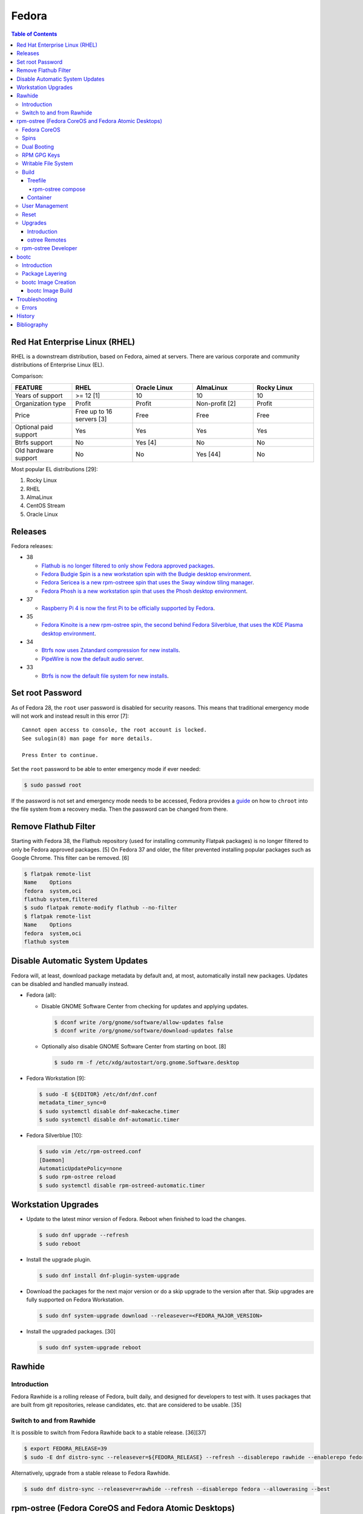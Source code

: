 Fedora
======

.. contents:: Table of Contents

Red Hat Enterprise Linux (RHEL)
-------------------------------

RHEL is a downstream distribution, based on Fedora, aimed at servers. There are various corporate and community distributions of Enterprise Linux (EL).

Comparison:

.. csv-table::
   :header: FEATURE, RHEL, Oracle Linux, AlmaLinux, Rocky Linux
   :widths: 20, 20, 20, 20, 20

   Years of support, >= 12 [1], 10, 10, 10
   Organization type, Profit, Profit, Non-profit [2], Profit
   Price, Free up to 16 servers [3], Free, Free, Free
   Optional paid support, Yes, Yes, Yes, Yes
   Btrfs support, No, Yes [4], No, No
   Old hardware support, No, No, Yes [44], No

Most popular EL distributions [29]:

1.  Rocky Linux
2.  RHEL
3.  AlmaLinux
4.  CentOS Stream
5.  Oracle Linux

Releases
--------

Fedora releases:

-  38

   -  `Flathub is no longer filtered to only show Fedora approved packages <https://fedoraproject.org/wiki/Changes/UnfilteredFlathub>`__.
   -  `Fedora Budgie Spin is a new workstation spin with the Budgie desktop environment <https://fedoramagazine.org/announcing-fedora-38/>`__.
   -  `Fedora Sericea is a new rpm-ostreee spin that uses the Sway window tiling manager <https://fedoramagazine.org/announcing-fedora-38/>`__.
   -  `Fedora Phosh is a new workstation spin that uses the Phosh desktop environment <https://fedoramagazine.org/announcing-fedora-38/>`__.

-  37

   -  `Raspberry Pi 4 is now the first Pi to be officially supported by Fedora <https://fedoramagazine.org/announcing-fedora-37/>`__.

-  35

   -  `Fedora Kinoite is a new rpm-ostree spin, the second behind Fedora Silverblue, that uses the KDE Plasma desktop environment <https://fedoramagazine.org/announcing-fedora-35/>`__.

-  34

   -  `Btrfs now uses Zstandard compression for new installs <https://fedoraproject.org/wiki/Changes/BtrfsTransparentCompression>`__.
   -  `PipeWire is now the default audio server <https://fedoramagazine.org/announcing-fedora-35/>`__.

-  33

   -  `Btrfs is now the default file system for new installs <https://fedoraproject.org/wiki/Changes/BtrfsByDefault>`__.

Set root Password
-----------------

As of Fedora 28, the ``root`` user password is disabled for security reasons. This means that traditional emergency mode will not work and instead result in this error [7]:

::

   Cannot open access to console, the root account is locked.
   See sulogin(8) man page for more details.
   
   Press Enter to continue.

Set the ``root`` password to be able to enter emergency mode if ever needed:

.. code-block:: sh

   $ sudo passwd root

If the password is not set and emergency mode needs to be accessed, Fedora provides a `guide <https://docs.fedoraproject.org/en-US/quick-docs/bootloading-with-grub2/#restoring-bootloader-using-live-disk>`__ on how to ``chroot`` into the file system from a recovery media. Then the password can be changed from there.

Remove Flathub Filter
---------------------

Starting with Fedora 38, the Flathub repository (used for installing community Flatpak packages) is no longer filtered to only be Fedora approved packages. [5] On Fedora 37 and older, the filter prevented installing popular packages such as Google Chrome. This filter can be removed. [6]

.. code-block:: sh

   $ flatpak remote-list
   Name    Options
   fedora  system,oci
   flathub system,filtered
   $ sudo flatpak remote-modify flathub --no-filter
   $ flatpak remote-list
   Name    Options
   fedora  system,oci
   flathub system

Disable Automatic System Updates
--------------------------------

Fedora will, at least, download package metadata by default and, at most, automatically install new packages. Updates can be disabled and handled manually instead.

-  Fedora (all):

   -  Disable GNOME Software Center from checking for updates and applying updates.

      .. code-block:: sh

         $ dconf write /org/gnome/software/allow-updates false
         $ dconf write /org/gnome/software/download-updates false

   -  Optionally also disable GNOME Software Center from starting on boot. [8]

      .. code-block:: sh

         $ sudo rm -f /etc/xdg/autostart/org.gnome.Software.desktop

-  Fedora Workstation [9]:

   .. code-block:: sh

      $ sudo -E ${EDITOR} /etc/dnf/dnf.conf
      metadata_timer_sync=0
      $ sudo systemctl disable dnf-makecache.timer
      $ sudo systemctl disable dnf-automatic.timer

-  Fedora Silverblue [10]:

   .. code-block:: sh

      $ sudo vim /etc/rpm-ostreed.conf
      [Daemon]
      AutomaticUpdatePolicy=none
      $ sudo rpm-ostree reload
      $ sudo systemctl disable rpm-ostreed-automatic.timer

Workstation Upgrades
--------------------

-  Update to the latest minor version of Fedora. Reboot when finished to load the changes.

   .. code-block:: sh

      $ sudo dnf upgrade --refresh
      $ sudo reboot

-  Install the upgrade plugin.

   .. code-block:: sh

      $ sudo dnf install dnf-plugin-system-upgrade

-  Download the packages for the next major version or do a skip upgrade to the version after that. Skip upgrades are fully supported on Fedora Workstation.

   .. code-block:: sh

      $ sudo dnf system-upgrade download --releasever=<FEDORA_MAJOR_VERSION>

-  Install the upgraded packages. [30]

   .. code-block:: sh

      $ sudo dnf system-upgrade reboot

Rawhide
-------

Introduction
~~~~~~~~~~~~

Fedora Rawhide is a rolling release of Fedora, built daily, and designed for developers to test with. It uses packages that are built from git repositories, release candidates, etc. that are considered to be usable. [35]

Switch to and from Rawhide
~~~~~~~~~~~~~~~~~~~~~~~~~~

It is possible to switch from Fedora Rawhide back to a stable release. [36][37]

.. code-block:: sh

   $ export FEDORA_RELEASE=39
   $ sudo -E dnf distro-sync --releasever=${FEDORA_RELEASE} --refresh --disablerepo rawhide --enablerepo fedora --allowerasing --best

Alternatively, upgrade from a stable release to Fedora Rawhide.

.. code-block:: sh

   $ sudo dnf distro-sync --releasever=rawhide --refresh --disablerepo fedora --allowerasing --best

rpm-ostree (Fedora CoreOS and Fedora Atomic Desktops)
-----------------------------------------------------

Fedora CoreOS
~~~~~~~~~~~~~

Fedora CoreOS (FCOS) is a minimal operating system designed to run on servers. It is commonly used to run Kubernetes clusters such as OpenShift. It is a rolling release distribution and provides automatic updates. [42]


There are 3 update streams. Here they are in order of least frequently to most frequently updated [43]:

1. stable
2. testing = This provides the exact same package versions as Fedora Atomic Desktops and Fedora Workstations.
3. next
4. rawhide

Spins
~~~~~

Fedora provides installations with different desktop environments. These are known as spins. For rpm-ostree distributions, they have special code names listed below. [13][14] Fedora Silverblue was the first spin and was originally called Fedora Atomic Host. [15]

.. csv-table::
   :header: Fedora Spin, Desktop Environment
   :widths: 20, 20

   Silverblue, GNOME
   Kinoite, KDE Plasma
   Lazurite, LXQt [26]
   Onyx, Budgie [27]
   Sericea, Sway

Dual Booting
~~~~~~~~~~~~

Fedora Silverblue does not support customized partitions or sharing a drive with a different operating system. It is recommended to use the automated installer to install it onto its own storage device. [11]

Through the use of ``os-prober`` (which is part of a default installation), a GRUB menu will be generated with all of the detected operating systems on each drive. This allows for partial dual-boot support.

Two installations of Fedora Silverblue on the same system are also not supported and will lead to issues. [12]

RPM GPG Keys
~~~~~~~~~~~~

On Fedora Workstation, GPG keys used for signing RPMs and repositories need to be manually added to the trusted RPM database by running the command ``rpm --import <GPG_KEY>``. That command does not work on rpm-ostree distributions due to that database being in the read-only file system. Instead, all of the ``/etc/pki/rpm-gpg/RPM-GPG-KEY-*`` keys are automatically trusted. [31]

Writable File System
~~~~~~~~~~~~~~~~~~~~

Most directories in a Fedora Atomic Desktop are read-only. Some are writable to help store persistent data for user files, configuration files, and locally installed programs. Here are all of the writable paths. [38][39]

.. csv-table::
   :header: Symlink, Writable Path
   :widths: 20, 20

   /home, /var/home
   /mnt, /var/mnt
   /opt, /var/opt
   /root, /var/roothome
   /srv, /var/srv
   /tmp, /var/tmp
   /usr/local, /var/usrlocal

.. csv-table::
   :header: Persistent Mount
   :widths: 20

   /boot
   /boot/efi
   /etc
   /var

Build
~~~~~

Treefile
^^^^^^^^

A treefile is a YAML text file that contains information about how to build the rpm-ostree distribution.

Common options [16][17]:

-  arch-include (map of lists of strings) = Treefiles to include if building for a specified CPU architecture.

   -  aarch64 (list of strings) = Arm.
   -  ppc64le (list of strings) = PowerPC.
   -  s390x (list of strings) =  IBM Z.
   -  x86_64 (list of strings) = AMD or Intel.

-  automatic_version_prefix (string) = The major version of the operating system.
-  default_target (string) = The default systemd target to boot into.
-  document (boolean) = Default: true. If documentation should be installed. If set to false, RPMs will be installed with the ``nodocs`` flag to not install documentation.
-  etc-group-members (list of strings) = A list of groups to create. It is recommended to create the ``wheel`` group for ``sudo`` users.
-  exclude-packages (list of strings) = A list of recommended packages to not install.
-  include (string) = Include another treefile.
-  metadata (map of strings) = Optional metadata that will appear when running the command ``rpm-ostree compose tree --print-metadata-json``.
-  modules (map of lists) = Modular stream repositories to enable.

   -  enable (list of strings) = Repositories to enable with the format of ``<MODULE_NAME>:<MODULE_VERSION>``. The actual repository configuration file to import needs to be defined at the top-level ``repos:`` list. [24][25]

-  mutate-os-release (string) = The major version of the operating system.
-  packages (list of strings) = A list of packages to install as part of the base distribution.
-  packages-``<CPU_ARCHITECTURE>`` (list of strings) = A list of packages to install as part of the base distribution if the specified CPU architecture is being used.
-  postprocess-script (string) = A post processing script to run after building the rpm-ostree distribution.
-  ref (string) = The reference URL for where the rpm-ostree compose can be downloaded from. For example, Fedora uses the the reference ``fedora/<MAJOR_VERSION>/${basearch}/silverblue``.
-  releasever (string) = The release version to use for RPM repositories.
-  repos (list of strings) = Repositories to enable. These repositories are sourced from a ``<REPOSITORY>.repo`` file that contains a valid RPM repository. For example, one of the repositories Fedora enables is from the ``fedora-<MAJOR_VERSION>.repo`` file.
-  selinux (boolean) = Default: true. If SELinux should be enabled.

Examples:

-  Use a modular stream repository to install a package.

   .. code-block:: yaml

      ---
      packages:
        - akmkod-nvidia
        - nvidia-driver
        - nvidia-driver-cuda
      modules:
        enable:
          - nvidia-driver:latest-dkms
      repos:
        - nvidia-x86_64

-  Unofficial Fedora Silvernobara 37 [18]:

   .. code-block:: yaml

      ---
      # File name: fedora-silvernobara.yaml
      include: fedora-silverblue.yaml
      ref: fedora/37/${basearch}/silvernobora
      rojig:
        name: fedora-silvernobora
        summary: "Fedora Silverblue with Project Nobora enhancements"
        license: MIT
      repos:
        - rpmfusion-nonfree
        - rpmfusion-nonfree-updates
        - rpmfusion-free
        - rpmfusion-free-updates
        - copr:copr.fedorainfracloud.org:gloriouseggroll:nobara:ml
        - copr:copr.fedorainfracloud.org:gloriouseggroll:nobara
        - copr:copr.fedorainfracloud.org:kylegospo:gnome-vrr
      packages:
      # Gaming related
        - gamescope
        - goverlay
        - mangohud
        - protonup-qt
        - vkBasalt
        - openal-soft
        - steam
        - obs-studio-gamecapture
        - obs-studio
        - vulkan-loader
        - vulkan-headers
        - mesa-libGLU
        - libglvnd
        - libdrm
      # utilities
        - lm_sensors
        - corectrl
        - ffmpeg
        - python3-pip

-  Official Fedora Silverblue 38 [17]:

   .. code-block:: yaml

      ---
      # File name: fedora-silverblue.yaml
      include: gnome-desktop-pkgs.yaml
      ref: fedora/38/${basearch}/silverblue
      rojig:
        name: fedora-silverblue
        summary: "Fedora Silverblue base image"
        license: MIT
      packages:
        - fedora-release-silverblue
        - desktop-backgrounds-gnome
        - gnome-shell-extension-background-logo
        - pinentry-gnome3
        # Does it really still make sense to ship Qt by default if we
        # expect people to run apps in containers?
        - qgnomeplatform
        # Include evince-thumbnailer otherwise PDF thumbnails won't work in Nautilus
        # https://github.com/fedora-silverblue/issue-tracker/issues/98
        - evince-thumbnailer
        # Include evince-previewer otherwise print previews are broken in Evince
        # https://github.com/fedora-silverblue/issue-tracker/issues/122
        - evince-previewer
        # Include totem-video-thumbnailer for video thumbnailing in Nautilus
        # https://pagure.io/fedora-workstation/issue/168
        - totem-video-thumbnailer
       
      repos:
        - fedora-38
        - fedora-38-updates

   .. code-block:: ini

      # File name: fedora-38.repo
      [fedora-38]
      name=Fedora 38 $basearch
      mirrorlist=https://mirrors.fedoraproject.org/metalink?repo=fedora-38&arch=$basearch
      enabled=1
      gpgcheck=1
      metadata_expire=1d

   .. code-block:: ini

      # File name: fedora-38-updates.repo
      [fedora-38-updates]
      name=Fedora 38 $basearch Updates
      mirrorlist=https://mirrors.fedoraproject.org/metalink?repo=updates-released-f38&arch=$basearch
      enabled=1
      gpgcheck=1
      metadata_expire=1d

   .. code-block:: yaml

      ---
      # File name: gnome-desktop-pkgs.yaml
      include: fedora-common-ostree.yaml
      packages:
        - ModemManager
        - NetworkManager-adsl
        - NetworkManager-openconnect-gnome
        - NetworkManager-openvpn-gnome
        - NetworkManager-ppp
        - NetworkManager-pptp-gnome
        - NetworkManager-ssh-gnome
        - NetworkManager-vpnc-gnome
        - NetworkManager-wwan
        - adobe-source-code-pro-fonts
        - at-spi2-atk
        - at-spi2-core
        - avahi
        - dconf
        - fprintd-pam
        - gdm
        - glib-networking
        - gnome-backgrounds
        - gnome-bluetooth
        - gnome-browser-connector
        - gnome-classic-session
        - gnome-color-manager
        - gnome-control-center
        - gnome-disk-utility
        - gnome-initial-setup
        - gnome-remote-desktop
        - gnome-session-wayland-session
        - gnome-session-xsession
        - gnome-settings-daemon
        - gnome-shell
        - gnome-software
        - gnome-system-monitor
        - gnome-terminal
        - gnome-terminal-nautilus
        - gnome-themes-extra
        - gnome-user-docs
        - gnome-user-share
        - gvfs-afc
        - gvfs-afp
        - gvfs-archive
        - gvfs-fuse
        - gvfs-goa
        - gvfs-gphoto2
        - gvfs-mtp
        - gvfs-smb
        - libcanberra-gtk3
        - libproxy-duktape
        - librsvg2
        - libsane-hpaio
        - mesa-dri-drivers
        - mesa-libEGL
        - nautilus
        - orca
        - polkit
        - rygel
        - systemd-oomd-defaults
        - tracker
        - tracker-miners
        - xdg-desktop-portal
        - xdg-desktop-portal-gnome
        - xdg-desktop-portal-gtk
        - xdg-user-dirs-gtk
        - yelp

   .. code-block:: yaml

      ---
      # File name: fedora-common-ostree.yaml
      ref: fedora/38/${basearch}/ostree-base
       
      automatic_version_prefix: "38"
      mutate-os-release: "38"
       
      include: fedora-common-ostree-pkgs.yaml
       
      # See https://github.com/coreos/bootupd
      # TODO: Disabled until we use use unified-core or native container flow
      # for the main build
      # arch-include:
      #   x86_64: bootupd.yaml
      #   aarch64: bootupd.yaml
       
      packages:
        # Do not include "full" Git as it brings in Perl
        - git-core
        # Explicitely add Git docs
        - git-core-doc
        - lvm2
        - rpm-ostree
        # Required for compatibility with old bootloaders until we have bootupd
        # See https://github.com/fedora-silverblue/issue-tracker/issues/120
        - ostree-grub2
        # Container management
        - buildah
        - podman
        - skopeo
        - toolbox
        # Provides terminal tools like clear, reset, tput, and tset
        - ncurses
        # Flatpak support
        - flatpak
        - xdg-desktop-portal
        # HFS filesystem tools for Apple hardware
        # See https://github.com/projectatomic/rpm-ostree/issues/1380
        - hfsplus-tools
        # Contains default ostree remote config to be used on client's
        # system for fetching ostree update
        - fedora-repos-ostree
        # the archive repo for more reliable package layering
        # https://github.com/coreos/fedora-coreos-tracker/issues/400
        - fedora-repos-archive
       
      selinux: true
      documentation: true
      boot-location: modules
      etc-group-members:
        - wheel
      tmp-is-dir: true
       
      ignore-removed-users:
        - root
      ignore-removed-groups:
        - root
      check-passwd:
        type: file
        filename: passwd
      check-groups:
        type: file
        filename: group
       
      default_target: graphical.target
       
      packages-aarch64:
        - grub2-efi
        - efibootmgr
        - shim
      packages-ppc64le:
        - grub2
      packages-x86_64:
        - grub2-efi-ia32
        - grub2-efi-x64
        - grub2-pc
        - efibootmgr
        - shim-ia32
        - shim-x64
       
      # Make sure the following are not pulled in when Recommended by other packages
      exclude-packages:
        - PackageKit
        # We can not include openh264. See https://fedoraproject.org/wiki/OpenH264
        - gstreamer1-plugin-openh264
        - mozilla-openh264
        - openh264
       
      postprocess:
        - |
          #!/usr/bin/env bash
          set -xeuo pipefail
       
          # Work around https://bugzilla.redhat.com/show_bug.cgi?id=1265295
          # From https://github.com/coreos/fedora-coreos-config/blob/testing-devel/overlay.d/05core/usr/lib/systemd/journald.conf.d/10-coreos-persistent.conf
          install -dm0755 /usr/lib/systemd/journald.conf.d/
          echo -e "[Journal]\nStorage=persistent" > /usr/lib/systemd/journald.conf.d/10-persistent.conf
       
          # See: https://src.fedoraproject.org/rpms/glibc/pull-request/4
          # Basically that program handles deleting old shared library directories
          # mid-transaction, which never applies to rpm-ostree. This is structured as a
          # loop/glob to avoid hardcoding (or trying to match) the architecture.
          for x in /usr/sbin/glibc_post_upgrade.*; do
              if test -f ${x}; then
                  ln -srf /usr/bin/true ${x}
              fi
          done
       
          # Remove loader directory causing issues in Anaconda in unified core mode
          # Will be obsolete once we start using bootupd
          rm -rf /usr/lib/ostree-boot/loader
      postprocess-script: "postprocess.sh"

   ::

      # File name: group
      root:x:0:
      bin:x:1:
      daemon:x:2:
      sys:x:3:
      adm:x:4:
      tty:x:5:
      disk:x:6:
      lp:x:7:
      mem:x:8:
      kmem:x:9:
      wheel:x:10:
      cdrom:x:11:
      mail:x:12:
      man:x:15:
      dialout:x:18:
      floppy:x:19:
      games:x:20:
      tape:x:33:
      video:x:39:
      ftp:x:50:
      lock:x:54:
      audio:x:63:
      nobody:x:99:
      users:x:100:
      utmp:x:22:
      utempter:x:35:
      ssh_keys:x:999:
      systemd-journal:x:190:
      dbus:x:81:
      polkitd:x:998:
      etcd:x:997:
      dip:x:40:
      cgred:x:996:
      tss:x:59:
      avahi-autoipd:x:170:
      rpc:x:32:
      sssd:x:993:
      dockerroot:x:986:
      rpcuser:x:29:
      nfsnobody:x:65534:
      kube:x:994:
      sshd:x:74:
      chrony:x:992:
      tcpdump:x:72:
      input:x:104:
      systemd-timesync:x:991:
      systemd-network:x:990:
      systemd-resolve:x:989:
      systemd-bus-proxy:x:988:
      cockpit-ws:x:987:

   ::

      # File name: passwd
      root:x:0:0:root:/root:/bin/bash
      bin:x:1:1:bin:/bin:/usr/sbin/nologin
      daemon:x:2:2:daemon:/sbin:/usr/sbin/nologin
      adm:x:3:4:adm:/var/adm:/usr/sbin/nologin
      lp:x:4:7:lp:/var/spool/lpd:/usr/sbin/nologin
      sync:x:5:0:sync:/sbin:/bin/sync
      shutdown:x:6:0:shutdown:/sbin:/sbin/shutdown
      halt:x:7:0:halt:/sbin:/sbin/halt
      mail:x:8:12:mail:/var/spool/mail:/usr/sbin/nologin
      operator:x:11:0:operator:/root:/usr/sbin/nologin
      games:x:12:100:games:/usr/games:/usr/sbin/nologin
      ftp:x:14:50:FTP User:/var/ftp:/usr/sbin/nologin
      nobody:x:99:99:Nobody:/:/usr/sbin/nologin
      dbus:x:81:81:System message bus:/:/usr/sbin/nologin
      polkitd:x:999:998:User for polkitd:/:/usr/sbin/nologin
      etcd:x:998:997:etcd user:/var/lib/etcd:/usr/sbin/nologin
      tss:x:59:59:Account used by the trousers package to sandbox the tcsd daemon:/dev/null:/usr/sbin/nologin
      avahi-autoipd:x:170:170:Avahi IPv4LL Stack:/var/lib/avahi-autoipd:/usr/sbin/nologin
      rpc:x:32:32:Rpcbind Daemon:/var/lib/rpcbind:/usr/sbin/nologin
      sssd:x:995:993:User for sssd:/:/usr/sbin/nologin
      dockerroot:x:997:986:Docker User:/var/lib/docker:/usr/sbin/nologin
      rpcuser:x:29:29:RPC Service User:/var/lib/nfs:/usr/sbin/nologin
      nfsnobody:x:65534:65534:Anonymous NFS User:/var/lib/nfs:/usr/sbin/nologin
      kube:x:996:994:Kubernetes user:/:/usr/sbin/nologin
      sshd:x:74:74:Privilege-separated SSH:/var/empty/sshd:/usr/sbin/nologin
      chrony:x:994:992::/var/lib/chrony:/usr/sbin/nologin
      tcpdump:x:72:72::/:/usr/sbin/nologin
      systemd-timesync:x:993:991:systemd Time Synchronization:/:/sbin/nologin
      systemd-network:x:991:990:systemd Network Management:/:/sbin/nologin
      systemd-resolve:x:990:989:systemd Resolver:/:/sbin/nologin
      systemd-bus-proxy:x:989:988:systemd Bus Proxy:/:/sbin/nologin
      cockpit-ws:x:988:987:User for cockpit-ws:/:/sbin/nologin

   .. code-block:: yaml

      ---
      # File name: fedora-common-ostree-pkgs.yaml
      packages:
        - NetworkManager
        - NetworkManager-bluetooth
        - NetworkManager-config-connectivity-fedora
        - NetworkManager-wifi
        - NetworkManager-wwan
        - abattis-cantarell-vf-fonts
        - acl
        - adwaita-qt5
        - alsa-ucm
        - alsa-utils
        - amd-gpu-firmware
        - atmel-firmware
        - attr
        - audit
        - b43-fwcutter
        - b43-openfwwf
        - basesystem
        - bash
        - bash-completion
        - bc
        - bind-utils
        - bluez-cups
        - btrfs-progs
        - bzip2
        - chrony
        - cifs-utils
        - colord
        - compsize
        - coreutils
        - cpio
        - cryptsetup
        - cups
        - cups-filters
        - curl
        - cyrus-sasl-plain
        - default-editor
        - dhcp-client
        - dnsmasq
        - e2fsprogs
        - ethtool
        - exfatprogs
        - fedora-bookmarks
        - fedora-chromium-config
        - fedora-flathub-remote
        - fedora-repos-modular
        - fedora-workstation-backgrounds
        - fedora-workstation-repositories
        - file
        - filesystem
        - firefox
        - firewalld
        - fpaste
        - fros-gnome
        - fwupd
        - gamemode
        - glibc
        - glibc-all-langpacks
        - glx-utils
        - gnupg2
        - google-noto-emoji-color-fonts
        - google-noto-naskh-arabic-vf-fonts
        - google-noto-sans-arabic-vf-fonts
        - google-noto-sans-armenian-vf-fonts
        - google-noto-sans-canadian-aboriginal-vf-fonts
        - google-noto-sans-cherokee-vf-fonts
        - google-noto-sans-cjk-ttc-fonts
        - google-noto-sans-ethiopic-vf-fonts
        - google-noto-sans-georgian-vf-fonts
        - google-noto-sans-gurmukhi-vf-fonts
        - google-noto-sans-hebrew-vf-fonts
        - google-noto-sans-lao-vf-fonts
        - google-noto-sans-math-fonts
        - google-noto-sans-mono-vf-fonts
        - google-noto-sans-sinhala-vf-fonts
        - google-noto-sans-thaana-vf-fonts
        - google-noto-sans-vf-fonts
        - google-noto-serif-vf-fonts
        - gstreamer1-plugins-bad-free
        - gstreamer1-plugins-good
        - gstreamer1-plugins-ugly-free
        - gutenprint
        - gutenprint-cups
        - hostname
        - hplip
        - hunspell
        - ibus-anthy
        - ibus-gtk3
        - ibus-gtk4
        - ibus-hangul
        - ibus-libpinyin
        - ibus-libzhuyin
        - ibus-m17n
        - ibus-typing-booster
        - intel-gpu-firmware
        - iproute
        - iptables-nft
        - iptstate
        - iputils
        - iwl100-firmware
        - iwl1000-firmware
        - iwl105-firmware
        - iwl135-firmware
        - iwl2000-firmware
        - iwl2030-firmware
        - iwl3160-firmware
        - iwl3945-firmware
        - iwl4965-firmware
        - iwl5000-firmware
        - iwl5150-firmware
        - iwl6000-firmware
        - iwl6000g2a-firmware
        - iwl6000g2b-firmware
        - iwl6050-firmware
        - iwl7260-firmware
        - iwlax2xx-firmware
        - jomolhari-fonts
        - kbd
        - kernel
        - kernel-modules-extra
        - khmer-os-system-fonts
        - less
        - liberation-mono-fonts
        - liberation-sans-fonts
        - liberation-serif-fonts
        - libertas-usb8388-firmware
        - libglvnd-gles
        - linux-firmware
        - logrotate
        - lohit-assamese-fonts
        - lohit-bengali-fonts
        - lohit-devanagari-fonts
        - lohit-gujarati-fonts
        - lohit-kannada-fonts
        - lohit-marathi-fonts
        - lohit-odia-fonts
        - lohit-tamil-fonts
        - lohit-telugu-fonts
        - lrzsz
        - lsof
        - man-db
        - man-pages
        - mdadm
        - mesa-dri-drivers
        - mesa-vulkan-drivers
        - mpage
        - mtr
        - nfs-utils
        - nss-altfiles
        - nss-mdns
        - ntfs-3g
        - ntfsprogs
        - nvidia-gpu-firmware
        - opensc
        - openssh-clients
        - openssh-server
        - paktype-naskh-basic-fonts
        - pam_afs_session
        - paps
        - passwd
        - passwdqc
        - pciutils
        - pinfo
        - pipewire-alsa
        - pipewire-gstreamer
        - pipewire-pulseaudio
        - pipewire-utils
        - plocate
        - plymouth
        - plymouth-system-theme
        - policycoreutils
        - policycoreutils-python-utils
        - procps-ng
        - psmisc
        - qemu-guest-agent
        - qgnomeplatform-qt5
        - qt5-qtbase
        - qt5-qtbase-gui
        - qt5-qtdeclarative
        - qt5-qtxmlpatterns
        - quota
        - realmd
        - rit-meera-new-fonts
        - rootfiles
        - rpm
        - rsync
        - samba-client
        - selinux-policy-targeted
        - setup
        - shadow-utils
        - sil-mingzat-fonts
        - sil-nuosu-fonts
        - sil-padauk-fonts
        - sos
        - spice-vdagent
        - spice-webdavd
        - sssd
        - sssd-common
        - sssd-kcm
        - stix-fonts
        - sudo
        - system-config-printer-udev
        - systemd
        - systemd-oomd-defaults
        - systemd-resolved
        - systemd-udev
        - tar
        - thai-scalable-waree-fonts
        - time
        - toolbox
        - tree
        - unzip
        - uresourced
        - usb_modeswitch
        - usbutils
        - util-linux
        - vazirmatn-vf-fonts
        - vim-minimal
        - wget
        - which
        - whois
        - wireplumber
        - words
        - wpa_supplicant
        - xorg-x11-drv-amdgpu
        - xorg-x11-drv-ati
        - xorg-x11-drv-evdev
        - xorg-x11-drv-fbdev
        - xorg-x11-drv-libinput
        - xorg-x11-drv-nouveau
        - xorg-x11-drv-qxl
        - xorg-x11-drv-wacom
        - xorg-x11-server-Xorg
        - xorg-x11-xauth
        - xorg-x11-xinit
        - zd1211-firmware
        - zip
        - zram-generator-defaults
      packages-x86_64:
        - alsa-sof-firmware
        - hyperv-daemons
        - mcelog
        - microcode_ctl
        - open-vm-tools-desktop
        - thermald
        - virtualbox-guest-additions
        - xorg-x11-drv-intel
        - xorg-x11-drv-openchrome
        - xorg-x11-drv-vesa
        - xorg-x11-drv-vmware
      packages-aarch64:
        - hyperv-daemons
        - open-vm-tools-desktop
        - xorg-x11-drv-armsoc
      packages-ppc64le:
        - lsvpd
        - powerpc-utils

   .. code-block:: sh

      #!/usr/bin/env bash
      # File name: postprocess.sh
      set -xeuo pipefail
      
      # Setup unit & script for readonly sysroot migration:
      # - https://fedoraproject.org/wiki/Changes/Silverblue_Kinoite_readonly_sysroot
      # - https://bugzilla.redhat.com/show_bug.cgi?id=2060976
      
      cat > /usr/lib/systemd/system/fedora-silverblue-readonly-sysroot.service <<'EOF'
      [Unit]
      Description=Fedora Silverblue Read-Only Sysroot Migration
      Documentation=https://fedoraproject.org/wiki/Changes/Silverblue_Kinoite_readonly_sysroot
      ConditionPathExists=!/var/lib/.fedora_silverblue_readonly_sysroot
      RequiresMountsFor=/sysroot /boot
      ConditionPathIsReadWrite=/sysroot
      
      [Service]
      Type=oneshot
      ExecStart=/usr/libexec/fedora-silverblue-readonly-sysroot
      RemainAfterExit=yes
      
      [Install]
      WantedBy=multi-user.target
      EOF
      
      chmod 644 /usr/lib/systemd/system/fedora-silverblue-readonly-sysroot.service
      
      cat > /usr/libexec/fedora-silverblue-readonly-sysroot <<'EOF'
      #!/bin/bash
      # Update an existing system to use a read only sysroot
      # See https://fedoraproject.org/wiki/Changes/Silverblue_Kinoite_readonly_sysroot
      # and https://bugzilla.redhat.com/show_bug.cgi?id=2060976
      
      set -euo pipefail
      
      main() {
          # Used to condition execution of this unit at the systemd level
          local -r stamp_file="/var/lib/.fedora_silverblue_readonly_sysroot"
      
          if [[ -f "${stamp_file}" ]]; then
              exit 0
          fi
      
          local -r ostree_sysroot_readonly="$(ostree config --repo=/sysroot/ostree/repo get "sysroot.readonly" &> /dev/null || echo "false")"
          if [[ "${ostree_sysroot_readonly}" == "true" ]]; then
              # Nothing to do
              touch "${stamp_file}"
              exit 0
          fi
      
          local -r boot_entries="$(ls -A /boot/loader/entries/ | wc -l)"
      
          # Ensure that we can read BLS entries to avoid touching systems where /boot
          # is not mounted
          if [[ "${boot_entries}" -eq 0 ]]; then
              echo "No BLS entry found: Maybe /boot is not mounted?" 1>&2
              echo "This is unexpected thus no migration will be performed" 1>&2
              touch "${stamp_file}"
              exit 0
          fi
      
          # Check if any existing deployment is still missing the rw karg
          local rw_kargs_found=0
          local count=0
          for f in "/boot/loader/entries/"*; do
              count="$(grep -c "^options .* rw" "${f}" || true)"
              if [[ "${count}" -ge 1 ]]; then
                  rw_kargs_found=$((rw_kargs_found + 1))
              fi
          done
      
          # Some deployments are still missing the rw karg. Let's try to update them
          if [[ "${boot_entries}" -ne "${rw_kargs_found}" ]]; then
              ostree admin kargs edit-in-place --append-if-missing=rw || \
                  echo "Failed to edit kargs in place with ostree" 1>&2
          fi
      
          # Re-check if any existing deployment is still missing the rw karg
          rw_kargs_found=0
          count=0
          for f in "/boot/loader/entries/"*; do
              count="$(grep -c "^options .* rw" "${f}" || true)"
              if [[ "${count}" -ge 1 ]]; then
                  rw_kargs_found=$((rw_kargs_found + 1))
              fi
          done
          unset count
      
          # If all deployments are good, then we can set the sysroot.readonly option
          # in the ostree repo config
          if [[ "${boot_entries}" -eq "${rw_kargs_found}" ]]; then
              echo "Setting up the sysroot.readonly option in the ostree repo config"
              ostree config --repo=/sysroot/ostree/repo set "sysroot.readonly" "true"
              touch "${stamp_file}"
              exit 0
          fi
      
          # If anything else before failed, we will retry on next boot
          echo "Will retry next boot" 1>&2
          exit 0
      }
      
      main "${@}"
      EOF
      
      chmod 755 /usr/libexec/fedora-silverblue-readonly-sysroot
      
      # Enable the corresponding unit
      systemctl enable fedora-silverblue-readonly-sysroot.service

rpm-ostree compose
''''''''''''''''''

Once the treefiles have been created, the rpm-ostree distribution can be built. It is recommended to use either Fedora Silverblue or Fedora Workstation as the host operating system for the build since they provide the required dependencies. The ``rpm-ostree`` command has to be ran with elevated privileges or else it will not work properly.

-  Create a repository structure to host composed builds.

   .. code-block:: sh

      $ sudo ostree --repo=<REPOSITORY_DIRECTORY> init

-  Build the rpm-ostree distribution.

   .. code-block:: sh

      $ sudo rpm-ostree compose tree --unified-core --repo=<REPOSITORY_DIRECTORY> --cachedir=<CACHE_DIRECTORY> fedora-silverblue.yaml

-  Optionally, at a later date, check to see if there are updates available to the packages by running the command again without the cache.

   .. code-block:: sh

      $ sudo rpm-ostree compose tree --unified-core --repo=<REPOSITORY_DIRECTORY> --force-nocache fedora-silverblue.yaml

-  Update the repository with metadata about the new build.

   .. code-block:: sh

      $ sudo ostree summary --repo=<REPOSITORY_DIRECTORY> --update

-  The top-level directory that contains the repository directory needs to be hosted via a HTTP server.

-  If using an existing rpm-ostree distribuiton, it can switch to using the new build. It is recommended to pin the existing installation first. If SELinux will be enabled in the build, it also has to be enabled on the host.

   .. code-block:: sh

      $ sudo ostree remote add <NEW_REMOTE_NAME> http://<IP_ADDRESS>/repo --no-gpg-verify
      $ sudo ostree admin pin 0
      $ sudo ostree remote refs <NEW_REMOTE_NAME>
      $ sudo rpm-ostree rebase <NEW_REMOTE_NAME>:fedora/38/x86_64/silverblue

[17][18]

Container
^^^^^^^^^

A Containerfile can be used to create an Open Container Initiative (OCI) image for use as the root file system.

::

   FROM <CONTAINER_REGISTRY>/<CONTAINER_REGISTRY_PROJECT>/<CONTAINER_NAME>:<CONTAINER_TAG>

The base container image to start with needs to have ``rpm-ostree`` installed and configured. Either use an existing image or use a Treefile to build a new base image.

bootc images should only be used when using `bootc <https://github.com/containers/bootc>`__ for deployment instead of traditional OSTree deployments. Otherwise, there are slight differences that can cause issues. bootc mounts the root file system as ``rw`` (not ``ro``). [48] The root file system ``/`` is also shown as being an OverlayFS mount (instead of the root partition) with a small amount of storage space. That leads to incorrect reporting of available free space.

**Existing Images**

Minimal images [45]:

-  CentOS Stream = quay.io/centos-bootc/centos-bootc:stream9
-  Fedora = quay.io/fedora/fedora-bootc:40
-  Fedora CoreOS (following the latest stable Fedora Atomic Desktop version) = quay.io/fedora/fedora-coreos:testing

Images with desktop enviornments:

-  Fedora Atomic Desktop with GNOME = quay.io/fedora/fedora-silverblue
-  Fedora Atomic Desktop with KDE Plasma = quay.io/fedora/fedora-kinoite

In the Containerfile, set one of those images to be the ``FROM`` value. It is recommended to end each ``RUN`` command with ``&& ostree container commit``. DNF and RPM commands can be re-enabled by using ``RUN rpm-ostree cliwrap install-to-root /`` which will translate those to rpm-ostree commands. Real-world examples of how to customize these containers with rpm-ostree can be found `here <https://github.com/coreos/layering-examples>`__.

Some ``rpm-ostree`` arguments such as ``kargs`` do not work in a Containerfile. For that instance, it is recommended to use a `Kickstart file <../virtualization/virtual_machines.html#kickstart-file>`__ to provide defaults kernel boot arguments by using ``bootloader --location=mbr --boot-drive=vda --append="<KEY>=<VALUE>"``. [49]

**Treefile**

Treefiles for Fedora-based distributions are available in these locations:

-  bootc images:

   -  CentOS Stream = https://gitlab.com/redhat/centos-stream/containers/bootc
   -  Fedora = https://gitlab.com/fedora/bootc/base-images

-  Fedora Atomic Desktop images = https://pagure.io/workstation-ostree-config
-  Fedora CoreOS images = https://github.com/coreos/fedora-coreos-config/tree/testing-devel/manifests

Build a container image archive.

-  First build:

   .. code-block:: sh

      $ rpm-ostree compose image --initialize --format=ociarchive <TREEFILE>.yaml <CONTAINER_NAME>.ociarchive

-  Next builds:

   .. code-block:: sh

      $ rpm-ostree compose image --initialize-mode=if-not-exists --format=ociarchive <TREEFILE>.yaml <CONTAINER_NAME>.ociarchive

Build a container image and then push it to a container registry. [46]

-  First build:

   .. code-block:: sh

      $ rpm-ostree compose image --initialize --format=registry <TREEFILE>.yaml <CONTAINER_REGISTRY>/<CONTAINER_REGISTRY_PROJECT>/<CONTAINER_NAME>:<CONTAINER_TAG>

-  Next builds:

   .. code-block:: sh

      $ rpm-ostree compose image --initialize-mode=if-not-exists --format=registry <TREEFILE>.yaml <CONTAINER_REGISTRY>/<CONTAINER_REGISTRY_PROJECT>/<CONTAINER_NAME>:<CONTAINER_TAG>

It is possible to convert an ostree repository to a container image [46] but not the other way around. [47]

.. code-block:: sh

   $ ostree container encapsulate --repo=<OSTREE_REPOSITORY_PATH> <OSTREE_REFERENCE> docker://<CONTAINER_REGISTRY>/<CONTAINER_REGISTRY_PROJECT>/<CONTAINER_NAME>:<CONTAINER_IMAGE>

**Authentication**

Three files are supported by rpm-ostree for authentication to a private container registry [46][53]:

-  Temporary

   -  /run/ostree/auth.json

-  Permanent

   -  /etc/ostree/auth.json
   -  /usr/lib/ostree/auth.json

Create this file manually by running:

.. code-block:: sh

   $ sudo podman login --authfile /run/ostree/auth.json <CONTAINER_REGISTRY>

**Kickstart**

With a container image, it can be used with Kickstart to automatically install the operating system.

::

   ostreecontainer --no-signature-verification --url <CONTAINER_REGISTRY>/<CONTAINER_REGISTRY_PROJECT>/<CONTAINER_NAME>:<CONTAINER_IMAGE>

For authenticating to a private repository, create the ``auth.json`` file as a ``%pre`` step. Use ``/etc/ostree/auth.json`` to permanently store the login credentials or ``/run/ostree/auth.json`` to temporarily store the login credentials during the installation.

User Management
~~~~~~~~~~~~~~~

Fedora Atomic Desktop uses ``nss-altfiles`` to manage users and groups. Configurations are specified in ``/usr/lib/`` instead of ``/etc/``. Traditional commands such as ``useradd`` and ``groupadd`` do not work.

Two files are managed by ``nss-altfiles``:

-  ``/etc/passwd``

   -  ``/usr/lib/passwd``

-  ``/etc/group``

   -  ``/usr/lib/group``

Sometimes these files can drift from each other. If a new package was installed that adds a user and/or group, they need to be manually added to the relevant ``/etc/[group|passwd]`` configuration file. [50][51][52]

.. code-block:: sh

   $ grep <USER> /usr/lib/passwd | sudo tee -a /etc/passwd

.. code-block:: sh

   $ grep <GROUP> /usr/lib/group | sudo tee -a /etc/group

The full list of UIDs and GIDs used by Fedora can be found `here <https://pagure.io/setup/blob/master/f/uidgid>`__. Avoid creating any new users or groups with these IDs.

When using ``rpm-ostree compose``, this is the default configuration used by Fedora to manage users and groups:

.. code-block:: yaml

   ignore-removed-users:
     - root
   ignore-removed-groups:
     - root
   check-passwd:
     type: file
     filename: passwd
   check-groups:
     type: file
     filename: group

It requires a ``passwd`` and ``group`` file to be fully configured and then it will copy them to ``/usr/lib/``.

Reset
~~~~~

rpm-ostree allows resetting the packages to the default installed ones.

Remove layered packages:

.. code-block:: sh

   $ sudo rpm-ostree uninstall --all

Remove overridden packages:

.. code-block:: sh

   $ sudo rpm-ostree override reset --all

Reset all packages:

.. code-block:: sh

   $ sudo rpm-ostree reset

[32][33]

Reset the persistent configuration, database files, and users [34]:

.. code-block:: sh

   $ sudo rm -r -f /var/*
   $ sudo rsync -rlv --delete --exclude fstab /usr/etc/ /etc/

Upgrades
~~~~~~~~

Introduction
^^^^^^^^^^^^

Unlike Fedora Workstation [19], rpm-ostree distributions do not officially support skip upgrades of going from X to X+2 because it is untested.

-  Minor update of a rpm-ostree distribution:

   .. code-block:: sh

      $ sudo rpm-ostree update

-  Minor update with packages in testing [41]:

   .. code-block:: sh

      $ sudo rpm-ostree rebase fedora:fedora/<FEDORA_MAJOR_VERSION>/x86_64/testing/silverblue

-  Major upgrade of Fedora Silverblue [20]:

   .. code-block:: sh

      $ sudo rpm-ostree rebase fedora:fedora/<FEDORA_MAJOR_VERSION>/x86_64/silverblue

After an upgrade, clear the local cache. [40]

.. code-block:: sh

   $ sudo rpm-ostree cleanup --base --repomd

rpm-ostree distributions have issues upgrading when there are third-party RPMs installed that are versioned for a specific version of Fedora. This can be worked around by doing an update that will also uninstall the old package and then re-install the new package.

-  Minor update of Fedora [21][22]:

   .. code-block:: sh

      $ sudo rpm-ostree update \
          --uninstall rpmfusion-free-release --uninstall rpmfusion-nonfree-release --uninstall google-chrome-stable \
          --install rpmfusion-free-release --install rpmfusion-nonfree-release --install google-chrome-stable

-  Major upgrade of Fedora Silverblue [23]:

   .. code-block:: sh

      $ sudo rpm-ostree rebase fedora:fedora/<FEDORA_MAJOR_VERSION_NEW>/x86_64/silverblue \
         --uninstall rpmfusion-free-release-<FEDORA_MAJOR_VERSION_ORIGINAL>-1.noarch \
         --uninstall rpmfusion-nonfree-release-<FEDORA_MAJOR_VERSION_ORIGINAL>-1.noarch \
         --install https://mirrors.rpmfusion.org/free/fedora/rpmfusion-free-release-<FEDORA_MAJOR_VERSION_NEW>.noarch.rpm \
         --install https://mirrors.rpmfusion.org/nonfree/fedora/rpmfusion-nonfree-release-<FEDORA_MAJOR_VERSION_NEW>.noarch.rpm

ostree Remotes
^^^^^^^^^^^^^^

All remote update servers have their configuration files stored at ``/etc/ostree/remotes.d/<REMOTE>.conf``. Here are the contents of the default Fedora remote configuration file ``fedora.conf``:

.. code-block:: ini

   [remote "fedora"]
   url=https://ostree.fedoraproject.org
   gpg-verify=true
   gpgkeypath=/etc/pki/rpm-gpg/
   contenturl=mirrorlist=https://ostree.fedoraproject.org/mirrorlist

A custom remote server can be added by either using the CLI or manually adding a configuration file.

-  CLI [28]:

   .. code-block:: sh

      $ sudo ostree remote add --set=gpg-verify=false <REMOTE_NAME> '<REMOTE_REPO_URL>'

-  Configuration file:

   .. code-block:: ini

      [remote "<REMOTE_NAME>"]
      url=<REMOTE_REPO_URL>
      gpg-verify=false

rpm-ostree Developer
~~~~~~~~~~~~~~~~~~~~

Build the latest ``rpm-ostree`` RPMs for testing purposes.

.. code-block:: sh

   $ git clone https://github.com/coreos/rpm-ostree.git
   $ cd ./rpm-ostree/packaging/
   $ sudo dnf install dnf-plugins-core rpm-build
   $ sudo dnf builddep rpm-ostree.spec
   $ make -f Makefile.dist-packaging rpm

Install the ``rpm-ostree`` and ``rpm-ostree-libs`` RPMs.

-  Fedora Workstation:

   .. code-block:: sh

      $ sudo dnf install ./x86_64/rpm-ostree-<VERSION>.rpm ./x86_64/rpm-ostree-libs-<VERSION>.rpm

-  Fedora Atomic Desktop:

   .. code-block:: sh

      $ sudo rpm-ostree override replace ./x86_64/rpm-ostree-<VERSION>.rpm ./x86_64/rpm-ostree-libs-<VERSION>.rpm

bootc
-----

Introduction
~~~~~~~~~~~~

bootc is the successor to rpm-ostree and uses many of the same technologies and codebase. The biggest change is that package management is now handled by the native package manager for the Linux distribution. It is recommended to use a Containerfile to customize the operating system. A list of operating systems using bootc can be found `here <https://github.com/containers/bootc/blob/main/ADOPTERS.md>`__.

.. csv-table::
   :header: COMPARISON, bootc, rpm-ostree
   :widths: 20, 20, 20

   Distro-agnostic, Yes\*, No
   Base image type, OCI container image, OSTree
   OSTree extensions, Internal (merged), External
   Read-only root, Yes (composefs forces read-only on boot), Partial (``ostree admin unlock --hotfix`` allows persistent changes)
   Temporary writable root (``bootc usroverlay``), Yes, Yes (``ostree admin unlock``)
   Persistent mounts, ``/etc`` and ``/var``, ``/etc`` and ``/var``
   Rollback, Yes (``bootc rollback``), Yes (``rpm-ostree rollback``)
   Kernel boot arguments, ``bootc install --karg``, ``rpm-ostree kargs``
   User management, nss-altfiles, nss-altfiles
   Package layering, Containerfile, ``rpm-ostree install``
   Efficient updates, No (requires `zstd:chunked <https://github.com/containers/bootc/issues/509>`__ support), Yes

\*bootc will eventually support more Linux distributions besides the Fedora family. It currently has dependencies on the following that will eventually be dropped so that any Linux distribution can be used:

-  bootupd (GRUB and RPM)
-  OCI container image built using OSTreefiles

    -  No longer required as of `bootc 1.1.3 <https://github.com/containers/bootc/releases/tag/v1.1.3>`__.

Verify if a system is using ``bootc``. The output should be similar to this [54]:

.. code-block:: sh

    $ sudo bootc status --format=json | jq -r .spec.image
    {
      "image": "<IMAGE>",
      "transport": "registry",
      "signature": "containerPolicy"
    }

Otherwise, non-bootc systems will show:

.. code-block:: sh

   $ sudo bootc status
   System is not deployed via bootc.

Package Layering
~~~~~~~~~~~~~~~~~

bootc requires a Containerfile to make customizations such as installing new packages. It only manages container updates via an OCI container image and does not have any deep package manager integration. In the future, the DNF 5 client will be updated to support package layering with bootc. A prototype implementation can be found `here <https://github.com/ericcurtin/dnf-bootc>`__. It creates a Containerfile and appends package management operations to it. [55][56]

``rpm-ostree install`` technically works with ``bootc`` but it actually prevents system upgrades from working. It is recommended to use a Containerfile instead. [57]

Copy the container image used by bootc for the deployment into the local Podman container images. Then it can be used to create a custom local image. [58]

.. code-block:: sh

   $ sudo bootc image copy-to-storage

Verify that the image was copied.

.. code-block:: sh

   $ sudo podman images | grep "localhost/bootc"

Create a ``Containerfile``. Use the new ``localhost/bootc`` image to make customizations. It is best practice to clean cached files from the package manager if it is used. Finally, verify that the container is ``bootc`` compatible by running a lint check. [59]

::

   FROM localhost/bootc
   RUN dnf -y install <PACKAGE> && dnf clean all
   RUN bootc container lint

Build the container image and provide it any tag name.

.. code-block:: sh

   $ sudo podman build --tag <TAG> .

Update the file system using the local Podman image. Then reboot for the changes to take affect. [58]

.. code-block:: sh

   $ sudo bootc switch --transport containers-storage localhost/<TAG>

bootc Image Creation
~~~~~~~~~~~~~~~~~~~~

bootc Image Build
^^^^^^^^^^^^^^^^^

Support operating systems for ``bootc-image-builder`` can be found `here <https://github.com/osbuild/bootc-image-builder/tree/main/bib/data/defs>`__.

Install and configure ``podman-machine`` first.

.. code-block:: sh

   $ sudo dnf install podman-machine
   $ podman machine init --rootful --now
   $ podman machine start

Create the required output directory.

.. code-block:: sh

   $ mkdir output

Create the configuration. At a minimum, a user should be configured.

.. code-block:: sh

   $ ${EDITOR} config.toml
   [[customizations.user]]
   name = "<USER_NAME>"
   password = "<<USER_PASSWORD>"
   key = "<SSH_KEY_PUBLIC>"
   groups = ["wheel"]

Build the image. If no ``--type`` is provided, then ``qcow2`` is used by default. [60]

.. code-block:: sh

   $ export BOOTC_IMAGE=quay.io/fedora/fedora-silverblue:41
   $ sudo -E podman pull ${BOOTC_IMAGE}
   $ sudo podman run \
       --rm \
       -it \
       --privileged \
       --pull=newer \
       --security-opt label=type:unconfined_t \
       -v ./config.toml:/config.toml:ro \
       -v ./output:/output \
       -v /var/lib/containers/storage:/var/lib/containers/storage \
       quay.io/centos-bootc/bootc-image-builder:latest \
       --type raw \
       --local \
       ${BOOTC_IMAGE}

Detailed information about the build is be saved to ``output/manifest-raw.json``.

The image file will be stored in one of these locations based on the ``--type`` used to build it.

.. csv-table::
   :header: Path, Type
   :widths: 20, 20

   output/bootiso/disk.iso, ``anaconda-iso``
   output/gce/image.tar.gz, ``gce``
   output/image/disk.raw, ``ami`` or ``raw``
   output/qcow2/disk.qcow2, ``qcow2``
   output/vmdk/disk.vmdk, ``vmdk``
   output/vpc/disk.vhd, ``vhd``

Troubleshooting
---------------

Errors
~~~~~~

Error when trying to install a package with ``rpm-ostree``.

-  Syntax:

   ::

      - cannot install both <NEW_PACKAGE> from <RPM_REPOSITORY> and <OLD_PACKAGE> from @System

-  Example:

   ::

      - cannot install both mesa-filesystem-24.0.9-1.fc40.i686 from updates and mesa-filesystem-24.0.5-1.fc40.i686 from @System

Solution:

-  Upgrade the package. This returns a non-zero exit code so in a Containerfile it needs to be set to always return true.

   .. code-block:: sh

      $ sudo rpm-ostree override replace --experimental --from repo=<RPM_REPOSITORY> <PACKAGE>

   ::

      RUN rpm-ostree override replace --experimental --from repo=<RPM_REPOSITORY> <PACKAGE> || true

History
-------

-  `Latest <https://github.com/LukeShortCloud/rootpages/commits/main/src/unix_distributions/fedora.rst>`__
-  `< 2023.04.01 <https://github.com/LukeShortCloud/rootpages/commits/main/src/linux_distributions/fedora.rst>`__

Bibliography
------------

1. "Red Hat Enterprise Linux Life Cycle." Red Hat Customer Portal. Accessed July 14, 2022. https://access.redhat.com/support/policy/updates/errata
2. "The AlmaLinux OS Foundation." AlmaLinux Wiki. Accessed July 14, 2022. https://wiki.almalinux.org/Transparency.html#we-strive-to-be-transparent
3. "No-cost Red Hat Enterprise Linux Individual Developer Subscription: FAQs." Red Hat Developer. February 5, 2021. Accessed July 14, 2022. https://developers.redhat.com/articles/faqs-no-cost-red-hat-enterprise-linux
4. "Get Started With the Btrfs File System on Oracle Linux." Oracle Help Center. Accessed July 14, 2022. https://docs.oracle.com/en/learn/btrfs-ol8/index.html
5. "Fedora 38 To Get Rid Of Its Flathub Filtering, Allowing Many More Apps On Fedora." Phoronix. February 6, 2023. Accessed February 6, 2023. https://www.phoronix.com/news/Fedora-38-Unfiltered-Flathub
6. "What "filter" was in place for flathub?" Reddit r/Fedora. May 1, 2022. Accessed February 6, 2023. https://www.reddit.com/r/Fedora/comments/rv43uv/what_filter_was_in_place_for_flathub/
7. "Cannot open access to console, the root account is locked in emergency mode (dracut emergency shell)." Ask Fedora. November 21, 2021. Accessed February 18, 2023. https://ask.fedoraproject.org/t/cannot-open-access-to-console-the-root-account-is-locked-in-emergency-mode-dracut-emergency-shell/2010
8. "How to disable Gnome Software autostart." Reddit r/gnome. October 22, 2022. Accessed February 18, 2023. https://www.reddit.com/r/gnome/comments/gn8rs4/how_to_disable_gnome_software_autostart/
9. "How can I disable automatic updates CHECKING?" Reddit r/Fedora. January 26, 2023. Accessed February 18, 2023. https://www.reddit.com/r/Fedora/comments/p10a5o/how_can_i_disable_automatic_updates_checking/
10. "How to enable automatic system updates in Fedora Silverblue." barnix. May 26, 2020. Accessed February 18, 2023. https://barnix.io/how-to-enable-automatic-update-staging-in-fedora-silverblue/
11. "Installing Fedora Silverblue." Fedora Documentation. September 3, 2022. Accessed February 18, 2023. https://docs.fedoraproject.org/en-US/fedora-silverblue/installation/#known-limitations
12. "Installing Silverblue, side-by-side." Fedora People asamalik. April 13, 2019. Accessed February 18, 2023. https://asamalik.fedorapeople.org/fedora-docs-translations/en-US/fedora-silverblue/installation-dual-boot/
13. "Fedora Kinoite: A fascinating take on the operating system." TechRepublic. December 22, 2021. Accessed February 28, 2023. https://www.techrepublic.com/article/fedora-kinoite-a-fascinating-take-on-the-operating-system/
14. "Changes/Fedora Sway Spin." Fedora Project Wiki. December 19, 2022. Accessed February 28, 2023. https://fedoraproject.org/wiki/Changes/Fedora_Sway_Spin
15. "Fedora Atomic Host will now become Fedora Core OS." Destacados. Accessed February 28, 2023. https://blog.desdelinux.net/en/fedora-atomic-host-ahora-pasara-a-ser-fedora-core-os/
16. "Treefile reference." November 15, 2022. Accessed February 28, 2023. https://coreos.github.io/rpm-ostree/treefile/
17. "workstation-ostree-config." Fedora Pagure. February 16, 2023. Accessed February 28, 2023. https://pagure.io/workstation-ostree-config/tree/f38
18. "VinnyVynce/silvernobara." GitHub. November 28, 2022. Accessed February 28, 2023. https://github.com/VinnyVynce/silvernobara/tree/f37
19. "Upgrading Fedora Using DNF System Plugin." Fedora Documentation. May 4, 2023. Accessed August 17, 2023. https://docs.fedoraproject.org/en-US/quick-docs/dnf-system-upgrade/#sect-how-many-releases-can-i-upgrade-across-at-once
20. "Updates, Upgrades & Rollbacks." Fedora Documentation. August 17, 2023. Accessed August 17, 2023. https://docs.fedoraproject.org/en-US/fedora-silverblue/updates-upgrades-rollbacks/
21. "How does Silverblue handle installation and updating of local rpm files?" Reddit r/Fedora. December 11, 2022. Accessed August 17, 2023. https://www.reddit.com/r/Fedora/comments/zj024l/how_does_silverblue_handle_installation_and/
22. "Layered rpms do not get updated from repositories #1978." GitHub coreos/rpm-ostree. December 13, 2022. Accessed August 17, 2023. https://github.com/coreos/rpm-ostree/issues/1978
23. "[Fedora Silverblue] Rebase from F36 to F37 stops on error and hangs ( _g_dbus_worker_do_read_cb) #4150." GitHub coreos/rpm-ostree. March 23, 2023. Accessed August 17, 2023. https://github.com/coreos/rpm-ostree/issues/4150
24. "Extensions." rpm-ostree. March 28, 2022. Accessed August 17, 2023. https://coreos.github.io/rpm-ostree/extensions/
25. "Add support for modules #2760." GitHub coreos/rpm-ostree. April 23, 2023. Accessed August 17, 2023. https://github.com/coreos/rpm-ostree/pull/2760
26. "Rename LXQt variant to Fedora Lazurite." Fedora Pagure workstation-ostree-config. April 21, 2023. Accessed Septmeber 8, 2023. https://pagure.io/workstation-ostree-config/c/4930d909b66d92aae4612fcfd4389b9e64ae4323?branch=f38
27. "Fedora Onyx." Fedora Project Wiki. May 25, 2023. Accessed September 15, 2023. https://fedoraproject.org/wiki/Changes/Fedora_Onyx
28. "Rebasing to New Versions." Fedora Documentation. September 15, 2023. Accessed September 15, 2023. https://docs.fedoraproject.org/en-US/iot/rebasing/
29. "Rocky Linux Is the Most Preferred Enterprise Linux Distribution." Linuxiac. October 5, 2023. Accessed October 16, 2023. https://linuxiac.com/rocky-linux-is-the-most-preferred-enterprise-linux-distribution/
30. "Upgrading Fedora Using DNF System Plugin." Fedora Documentation. May 4, 2023. Accessed October 23, 2023. https://docs.fedoraproject.org/en-US/quick-docs/upgrading-fedora-offline/
31. "rpm-ostree - Man Page." ManKier. Accessed November 28, 2023. https://www.mankier.com/1/rpm-ostree
32. "Chapter 6. Managing Atomic Hosts." Red Hat Customer Portal. Accessed January 17, 2024. https://access.redhat.com/documentation/en-us/red_hat_enterprise_linux_atomic_host/7/html/installation_and_configuration_guide/managing_atomic_hosts
33. "Removing Layered Packages." Fedora Docs. January 17, 2024. Accessed January 17, 2024. https://docs.fedoraproject.org/en-US/iot/remove-layered/
34. "Factory reset with OSTree #1793." GitHub ostreedev/ostree. April 27, 2023. Accessed January 17, 2024. https://github.com/ostreedev/ostree/issues/1793
35. "Rawhide." Fedora Documentation. February 13, 2024. Accessed February 13, 2024. https://docs.fedoraproject.org/en-US/releases/rawhide/
36. "From rawhide to stable." Fedora Discussion. August 20, 2023. Accessed February 13, 2024. https://discussion.fedoraproject.org/t/from-rawhide-to-stable/87694
37. "Proper or correct way to upgrade Rawhide using dnf." FedoraForum.org. May 22, 2023. Accessed February 13, 2024. https://forums.fedoraforum.org/showthread.php?330535-Proper-or-correct-way-to-upgrade-Rawhide-using-dnf
38. "Technical Information." Fedora Docs. April 21, 2024. Accessed April 21, 2024. https://docs.fedoraproject.org/en-US/fedora-silverblue/technical-information/
39. "The pieces of Fedora Silverblue." Fedora Magazine. May 15, 2020. Accessed April 21, 2024. https://fedoramagazine.org/pieces-of-fedora-silverblue/
40. "Fedora Silverblue 40 rebase fails due to rpm GPG signature error in qt5-qtquickcontrols?" Fedora Discussion. April 30, 2024. Accessed May 2, 2024. https://discussion.fedoraproject.org/t/fedora-silverblue-40-rebase-fails-due-to-rpm-gpg-signature-error-in-qt5-qtquickcontrols/114832
41. "Trying out the pre-relese of Fedora 38 a bit early, with Silverblue." Fedora Discussion. March 5, 2023. Accessed May 4, 2024. https://discussion.fedoraproject.org/t/trying-out-the-pre-relese-of-fedora-38-a-bit-early-with-silverblue/47277/1
42. "Fedora CoreOS (FCOS)." OKD 4. Accessed May 22, 2024. https://docs.okd.io/latest/architecture/architecture-rhcos.html
43. "Major Changes in Fedora CoreOS." Fedora Docs. May 22, 2024. Accessed May 22, 2024. https://docs.fedoraproject.org/en-US/fedora-coreos/major-changes/
44. "General Availability of AlmaLinux 9.4 Stable!" AlmaLinux OS. May 6, 2024. Accessed June 3, 2024. https://almalinux.org/blog/2024-05-06-announcing-94-stable/
45. "Getting Started with Fedora/CentOS bootc." Fedora Docs. June 3, 2024. Accessed June 3, 2024. https://docs.fedoraproject.org/en-US/bootc/getting-started/
46. "ostree native containers." rpm-ostree. Accessed June 3, 2024. https://coreos.github.io/rpm-ostree/container/
47. "containers: support converting existing base images? #11." GitHub ostreedev/ostree-rs-ext. May 21, 2024. Accessed June 3, 2024. https://github.com/ostreedev/ostree-rs-ext/issues/11
48. "check composefs compat when rebasing #632." GitHub containers/bootc. June 25, 2024. Accessed July 24, 2024. https://github.com/containers/bootc/issues/632
49. "Support default kernel arguments #479." GitHub ostreedev/ostree. June 11, 2021. Accessed July 24, 2024. https://github.com/ostreedev/ostree/issues/479
50. "Drop requirement on nss-altfiles, use systemd sysusers #49." GitHub coreos/rpm-ostree. March 6, 2024. Accessed August 5, 2024. https://github.com/coreos/rpm-ostree/issues/49
51. "How does /etc/{passwd,group} relate to /usr/lib/{passwd,group} in Silverblue?" Fedora Discussion. May 19, 2022. Accessed August 5, 2024. https://discussion.fedoraproject.org/t/how-does-etc-passwd-group-relate-to-usr-lib-passwd-group-in-silverblue/78301
52. "NSS altfiles module." GitHub aperezdc/nss-altfiles. May 10, 2024. Accessed August 5, 2024. https://github.com/aperezdc/nss-altfiles
53. "Secrets (e.g. container pull secrets)." bootc. Accessed December 18, 2024. https://containers.github.io/bootc/building/secrets.html
54. "Package manager integration." bootc. Accessed December 18, 2024. https://containers.github.io/bootc/package-managers.html
55. "Questions about bootc and rpm-ostree." Fedora Discussion. November 6, 2024. Accessed December 18, 2024. https://discussion.fedoraproject.org/t/questions-about-bootc-and-rpm-ostree/132021/12
56. "Local package layering story with bootc & dnf5." GitLab fedora/bootc. September 24, 2024. Accessed December 18, 2024. https://gitlab.com/fedora/bootc/tracker/-/issues/4
57. "Relationship with other projects." bootc. Accessed December 18, 2024. https://containers.github.io/bootc/relationships.html
58. "bootc image." bootc. Accessed December 18, 2024. https://containers.github.io/bootc/experimental-bootc-image.html
59. "man bootc-container-lint." bootc. Accessed December 18, 2024. https://containers.github.io/bootc/man/bootc-container-lint.html
60. "osbuild/bootc-image-builder." GitHub. December 10, 2024. Accessed December 30, 2024. https://github.com/osbuild/bootc-image-builder
